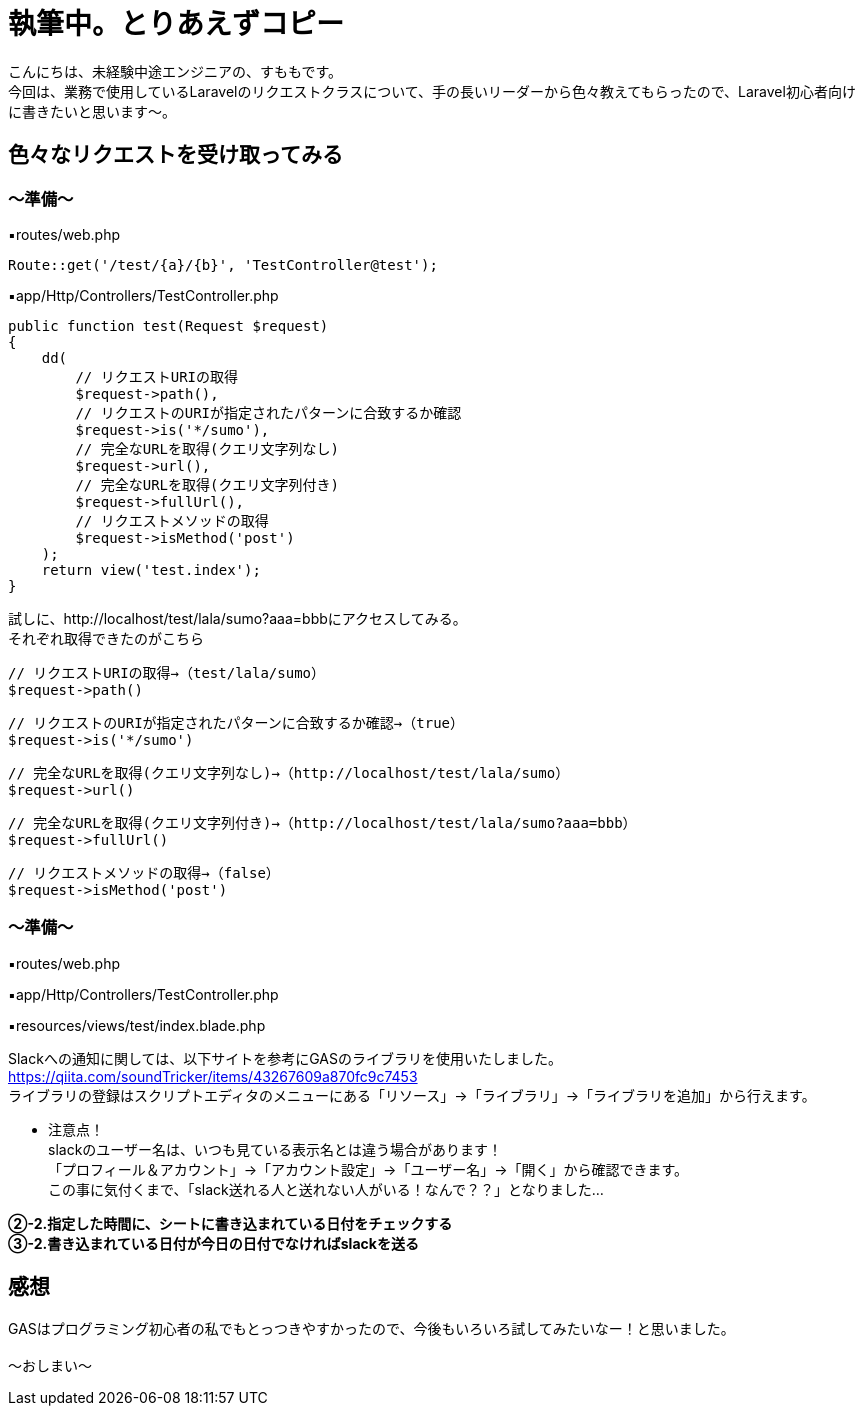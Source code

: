 = 執筆中。とりあえずコピー
:hp-tags: sumomo, Laravel, Request, beginner


こんにちは、未経験中途エンジニアの、すももです。 +
今回は、業務で使用しているLaravelのリクエストクラスについて、手の長いリーダーから色々教えてもらったので、Laravel初心者向けに書きたいと思います〜。 +


 
 

## 色々なリクエストを受け取ってみる +


=== 〜準備〜


▪️routes/web.php

```
Route::get('/test/{a}/{b}', 'TestController@test');

```

▪️app/Http/Controllers/TestController.php

```
public function test(Request $request)
{
    dd(
        // リクエストURIの取得
        $request->path(),
        // リクエストのURIが指定されたパターンに合致するか確認
        $request->is('*/sumo'),
        // 完全なURLを取得(クエリ文字列なし)
        $request->url(),
        // 完全なURLを取得(クエリ文字列付き)
        $request->fullUrl(),
        // リクエストメソッドの取得
        $request->isMethod('post')
    );
    return view('test.index');
}

```



試しに、http://localhost/test/lala/sumo?aaa=bbbにアクセスしてみる。 +
それぞれ取得できたのがこちら



```
// リクエストURIの取得→（test/lala/sumo）
$request->path()
```
```
// リクエストのURIが指定されたパターンに合致するか確認→（true）
$request->is('*/sumo')
```
```
// 完全なURLを取得(クエリ文字列なし)→（http://localhost/test/lala/sumo）
$request->url()
```
```
// 完全なURLを取得(クエリ文字列付き)→（http://localhost/test/lala/sumo?aaa=bbb）
$request->fullUrl()
```
```
// リクエストメソッドの取得→（false）
$request->isMethod('post')

```

=== 〜準備〜


▪️routes/web.php

```
```

▪️app/Http/Controllers/TestController.php

```
```

▪️resources/views/test/index.blade.php

```
```




Slackへの通知に関しては、以下サイトを参考にGASのライブラリを使用いたしました。 +
https://qiita.com/soundTricker/items/43267609a870fc9c7453 +
ライブラリの登録はスクリプトエディタのメニューにある「リソース」→「ライブラリ」→「ライブラリを追加」から行えます。 +

* 注意点！ +
slackのユーザー名は、いつも見ている表示名とは違う場合があります！ +
「プロフィール＆アカウント」→「アカウント設定」→「ユーザー名」→「開く」から確認できます。 +
この事に気付くまで、「slack送れる人と送れない人がいる！なんで？？」となりました...


*②-2.指定した時間に、シートに書き込まれている日付をチェックする* +
*③-2.書き込まれている日付が今日の日付でなければslackを送る*





## 感想 +

GASはプログラミング初心者の私でもとっつきやすかったので、今後もいろいろ試してみたいなー！と思いました。 +
 +
〜おしまい〜 +



